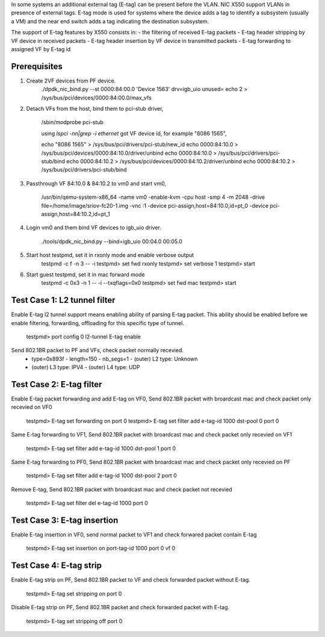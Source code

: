 .. Copyright (c) <2015>, Intel Corporation
      All rights reserved.

   Redistribution and use in source and binary forms, with or without
   modification, are permitted provided that the following conditions
   are met:

   - Redistributions of source code must retain the above copyright
     notice, this list of conditions and the following disclaimer.

   - Redistributions in binary form must reproduce the above copyright
     notice, this list of conditions and the following disclaimer in
     the documentation and/or other materials provided with the
     distribution.

   - Neither the name of Intel Corporation nor the names of its
     contributors may be used to endorse or promote products derived
     from this software without specific prior written permission.

   THIS SOFTWARE IS PROVIDED BY THE COPYRIGHT HOLDERS AND CONTRIBUTORS
   "AS IS" AND ANY EXPRESS OR IMPLIED WARRANTIES, INCLUDING, BUT NOT
   LIMITED TO, THE IMPLIED WARRANTIES OF MERCHANTABILITY AND FITNESS
   FOR A PARTICULAR PURPOSE ARE DISCLAIMED. IN NO EVENT SHALL THE
   COPYRIGHT OWNER OR CONTRIBUTORS BE LIABLE FOR ANY DIRECT, INDIRECT,
   INCIDENTAL, SPECIAL, EXEMPLARY, OR CONSEQUENTIAL DAMAGES
   (INCLUDING, BUT NOT LIMITED TO, PROCUREMENT OF SUBSTITUTE GOODS OR
   SERVICES; LOSS OF USE, DATA, OR PROFITS; OR BUSINESS INTERRUPTION)
   HOWEVER CAUSED AND ON ANY THEORY OF LIABILITY, WHETHER IN CONTRACT,
   STRICT LIABILITY, OR TORT (INCLUDING NEGLIGENCE OR OTHERWISE)
   ARISING IN ANY WAY OUT OF THE USE OF THIS SOFTWARE, EVEN IF ADVISED
   OF THE POSSIBILITY OF SUCH DAMAGE.


In some systems an additional external tag (E-tag) can be present before the
VLAN. NIC X550 support VLANs in presence of external tags.
E-tag mode is used for systems where the device adds a tag to identify a
subsystem (usually a VM) and the near end switch adds a tag indicating the
destination subsystem.

The support of E-tag features by X550 consists in:
- the filtering of received E-tag packets
- E-tag header stripping by VF device in received packets
- E-tag header insertion by VF device in transmitted packets
- E-tag forwarding to assigned VF by E-tag id

Prerequisites
=============
1. Create 2VF devices from PF device.
    ./dpdk_nic_bind.py --st
    0000:84:00.0 'Device 1563' drv=igb_uio unused=
    echo 2 > /sys/bus/pci/devices/0000\:84\:00.0/max_vfs

2. Detach VFs from the host, bind them to pci-stub driver,

    /sbin/modprobe pci-stub

    using `lspci -nn|grep -i ethernet` got VF device id, for example "8086 1565",

    echo "8086 1565" > /sys/bus/pci/drivers/pci-stub/new_id
    echo 0000:84:10.0 > /sys/bus/pci/devices/0000:84:10.0/driver/unbind
    echo 0000:84:10.0 > /sys/bus/pci/drivers/pci-stub/bind
    echo 0000:84:10.2 > /sys/bus/pci/devices/0000:84:10.2/driver/unbind
    echo 0000:84:10.2 > /sys/bus/pci/drivers/pci-stub/bind

3. Passthrough VF 84:10.0 & 84:10.2 to vm0 and start vm0,

    /usr/bin/qemu-system-x86_64  -name vm0 -enable-kvm \
    -cpu host -smp 4 -m 2048 -drive file=/home/image/sriov-fc20-1.img -vnc :1 \
    -device pci-assign,host=84:10.0,id=pt_0 \
    -device pci-assign,host=84:10.2,id=pt_1

4. Login vm0 and them bind VF devices to igb_uio driver.

    ./tools/dpdk_nic_bind.py --bind=igb_uio 00:04.0 00:05.0

5. Start host testpmd, set it in rxonly mode and enable verbose output
    testpmd -c f -n 3 -- -i
    testpmd> set fwd rxonly
    testpmd> set verbose 1
    testpmd> start
    
6. Start guest testpmd, set it in mac forward mode
    testpmd -c 0x3 -n 1  -- -i  --txqflags=0x0
    testpmd> set fwd mac
    testpmd> start

Test Case 1: L2 tunnel filter
=============================
Enable E-tag l2 tunnel support means enabling ability of parsing E-tag packet.
This ability should be enabled before we enable filtering, forwarding,
offloading for this specific type of tunnel.

    testpmd> port config 0 l2-tunnel E-tag enable

Send 802.1BR packet to PF and VFs, check packet normally recevied.
   - type=0x893f - length=150 - nb_segs=1 - (outer) L2 type: Unknown
   - (outer) L3 type: IPV4 - (outer) L4 type: UDP

Test Case 2: E-tag filter
=========================
Enable E-tag packet forwarding and add E-tag on VF0, Send 802.1BR packet with
broardcast mac and check packet only recevied on VF0

    testpmd> E-tag set forwarding on port 0
    testpmd> E-tag set filter add e-tag-id 1000 dst-pool 0 port 0

Same E-tag forwarding to VF1, Send 802.1BR packet with broardcast mac and
check packet only recevied on VF1

    testpmd> E-tag set filter add e-tag-id 1000 dst-pool 1 port 0

Same E-tag forwarding to PF0, Send 802.1BR packet with broardcast mac and
check packet only recevied on PF

    testpmd> E-tag set filter add e-tag-id 1000 dst-pool 2 port 0
    
Remove E-tag, Send 802.1BR packet with broardcast mac and check packet not
recevied

    testpmd> E-tag set filter del e-tag-id 1000 port 0

Test Case 3: E-tag insertion
============================
Enable E-tag insertion in VF0, send normal packet to VF1 and check forwared
packet contain E-tag

    testpmd> E-tag set insertion on port-tag-id 1000 port 0 vf 0

Test Case 4: E-tag strip
=========================
Enable E-tag strip on PF, Send 802.1BR packet to VF and check forwarded packet
without E-tag.

    testpmd> E-tag set stripping on port 0

Disable E-tag strip on PF, Send 802.1BR packet and check forwarded packet with
E-tag.

    testpmd> E-tag set stripping off port 0
